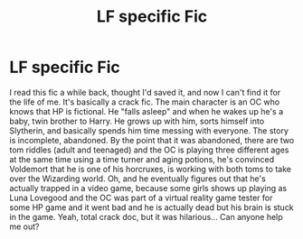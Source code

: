 #+TITLE: LF specific Fic

* LF specific Fic
:PROPERTIES:
:Author: jfinner1
:Score: 2
:DateUnix: 1468998826.0
:DateShort: 2016-Jul-20
:FlairText: Request
:END:
I read this fic a while back, thought I'd saved it, and now I can't find it for the life of me. It's basically a crack fic. The main character is an OC who knows that HP is fictional. He "falls asleep" and when he wakes up he's a baby, twin brother to Harry. He grows up with him, sorts himself into Slytherin, and basically spends him time messing with everyone. The story is incomplete, abandoned. By the point that it was abandoned, there are two tom riddles (adult and teenaged) and the OC is playing three different ages at the same time using a time turner and aging potions, he's convinced Voldemort that he is one of his horcruxes, is working with both toms to take over the Wizarding world. Oh, and he eventually figures out that he's actually trapped in a video game, because some girls shows up playing as Luna Lovegood and the OC was part of a virtual reality game tester for some HP game and it went bad and he is actually dead but his brain is stuck in the game. Yeah, total crack doc, but it was hilarious... Can anyone help me out?

